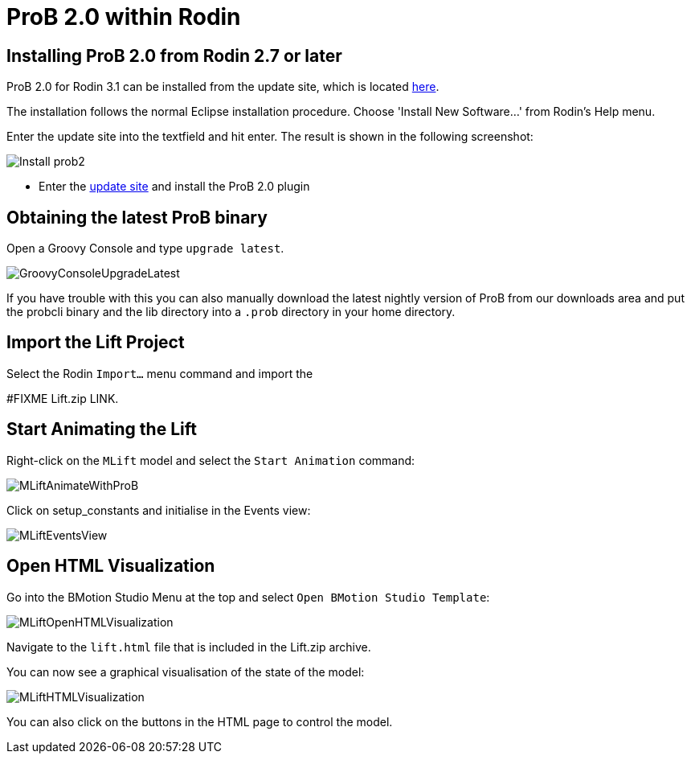 [[prob2-within-rodin]]
= ProB 2.0 within Rodin

[[installing-prob-2.0-from-rodin-2.7-or-later]]
== Installing ProB 2.0 from Rodin 2.7 or later

ProB 2.0 for Rodin 3.1 can be installed from the update site, which is located
http://nightly.cobra.cs.uni-duesseldorf.de/prob2/updates/releases/advance-final/[here].

The installation follows the normal Eclipse installation procedure.
Choose 'Install New Software...' from Rodin's Help menu.

Enter the update site into the textfield and hit enter. The result is
shown in the following screenshot:

image::Install_prob2.png[]

* Enter the http://nightly.cobra.cs.uni-duesseldorf.de/experimental/updatesite/[update site]
and install the ProB 2.0 plugin

[[obtaining-the-latest-prob-binary]]
== Obtaining the latest ProB binary

Open a Groovy Console and type `upgrade latest`.

image::GroovyConsoleUpgradeLatest.png[]

If you have trouble with this you can also manually download the latest
nightly version of ProB from our downloads area and put the probcli
binary and the lib directory into a `.prob` directory in your home
directory.

[[import-the-lift-project]]
== Import the Lift Project

Select the Rodin `Import…` menu command and import the

#FIXME Lift.zip LINK.

[[start-animating-the-lift]]
== Start Animating the Lift

Right-click on the `MLift` model and select the `Start Animation`
command:

image::MLiftAnimateWithProB.png[]

Click on setup_constants and initialise in the Events view:

image::MLiftEventsView.png[]

[[open-html-visualization]]
== Open HTML Visualization

Go into the BMotion Studio Menu at the top and select
`Open BMotion Studio Template`:

image::MLiftOpenHTMLVisualization.png[]

Navigate to the `lift.html` file that is included in the Lift.zip
archive.

You can now see a graphical visualisation of the state of the model:

image::MLiftHTMLVisualization.png[]

You can also click on the buttons in the HTML page to control the model.
